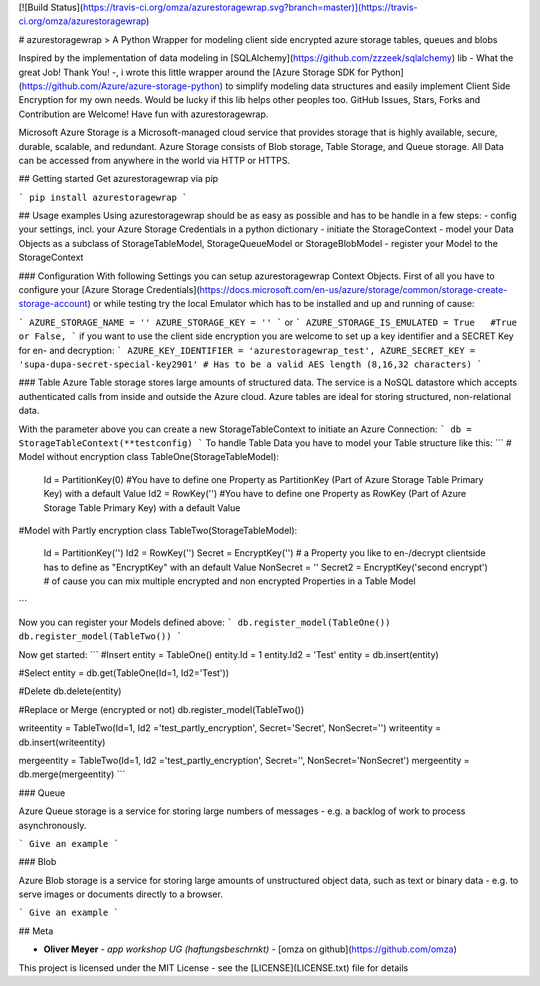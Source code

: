 [![Build Status](https://travis-ci.org/omza/azurestoragewrap.svg?branch=master)](https://travis-ci.org/omza/azurestoragewrap)

# azurestoragewrap
> A Python Wrapper for modeling client side encrypted azure storage tables, queues and blobs

Inspired by the implementation of data modeling in [SQLAlchemy](https://github.com/zzzeek/sqlalchemy) lib - What the great Job! Thank You! -, i wrote this little wrapper around the [Azure Storage SDK for Python](https://github.com/Azure/azure-storage-python) to simplify modeling data structures and easily implement Client Side Encryption for my own needs. 
Would be lucky if this lib helps other peoples too. GitHub Issues, Stars, Forks and Contribution are Welcome! Have fun with azurestoragewrap.

Microsoft Azure Storage is a Microsoft-managed cloud service that provides storage that is highly available, secure, durable, scalable, and redundant. Azure Storage consists of Blob storage, Table Storage, and Queue storage. 
All Data can be accessed from anywhere in the world via HTTP or HTTPS.

## Getting started
Get azurestoragewrap via pip

```
pip install azurestoragewrap
```

## Usage examples
Using azurestoragewrap should be as easy as possible and has to be handle in a few steps:
- config your settings, incl. your Azure Storage Credentials in a python dictionary
- initiate the StorageContext
- model your Data Objects as a subclass of StorageTableModel, StorageQueueModel or StorageBlobModel
- register your Model to the StorageContext

### Configuration
With following Settings you can setup azurestoragewrap Context Objects. First of all you have to configure your [Azure Storage Credentials](https://docs.microsoft.com/en-us/azure/storage/common/storage-create-storage-account) or while testing try the local Emulator which has to be installed and up and running of cause:  

```
AZURE_STORAGE_NAME = ''
AZURE_STORAGE_KEY = ''
```
or
```
AZURE_STORAGE_IS_EMULATED = True   #True or False,
```
if you want to use the client side encryption you are welcome to set up a key identifier and a SECRET Key for en- and decryption:
```
AZURE_KEY_IDENTIFIER = 'azurestoragewrap_test',
AZURE_SECRET_KEY = 'supa-dupa-secret-special-key2901' # Has to be a valid AES length (8,16,32 characters)
```

### Table
Azure Table storage stores large amounts of structured data. The service is a NoSQL datastore which accepts authenticated calls from inside and outside the Azure cloud. Azure tables are ideal for storing structured, non-relational data. 

With the parameter above you can create a new StorageTableContext to initiate an Azure Connection:
```
db = StorageTableContext(**testconfig)
```
To handle Table Data you have to model your Table structure like this:
```
# Model without encryption
class TableOne(StorageTableModel):
    Id = PartitionKey(0) #You have to define one Property as PartitionKey (Part of Azure Storage Table Primary Key) with a default Value
    Id2 = RowKey('') #You have to define one Property as RowKey (Part of Azure Storage Table Primary Key) with a default Value

#Model with Partly encryption
class TableTwo(StorageTableModel):
    Id = PartitionKey('')
    Id2 = RowKey('')
    Secret = EncryptKey('') # a Property you like to en-/decrypt clientside has to define as "EncryptKey" with an default Value
    NonSecret = ''
    Secret2 = EncryptKey('second encrypt') # of cause you can mix multiple encrypted and non encrypted Properties in a Table Model
```

Now you can register your Models defined above:
```
db.register_model(TableOne())
db.register_model(TableTwo())
```

Now get started:
```
#Insert
entity = TableOne()
entity.Id = 1
entity.Id2 = 'Test'
entity = db.insert(entity)

#Select
entity = db.get(TableOne(Id=1, Id2='Test'))

#Delete
db.delete(entity)

#Replace or Merge (encrypted or not)
db.register_model(TableTwo())

writeentity = TableTwo(Id=1, Id2 ='test_partly_encryption', Secret='Secret', NonSecret='')
writeentity = db.insert(writeentity)

mergeentity = TableTwo(Id=1, Id2 ='test_partly_encryption', Secret='', NonSecret='NonSecret')
mergeentity = db.merge(mergeentity)
```


### Queue

Azure Queue storage is a service for storing large numbers of messages - e.g. a backlog of work to process asynchronously.


```
Give an example
```

### Blob

Azure Blob storage is a service for storing large amounts of unstructured object data, such as text or binary data - e.g. to serve images or documents directly to a browser.


```
Give an example
```

## Meta

* **Oliver Meyer** - *app workshop UG (haftungsbeschrnkt)* - [omza on github](https://github.com/omza)

This project is licensed under the MIT License - see the [LICENSE](LICENSE.txt) file for details

